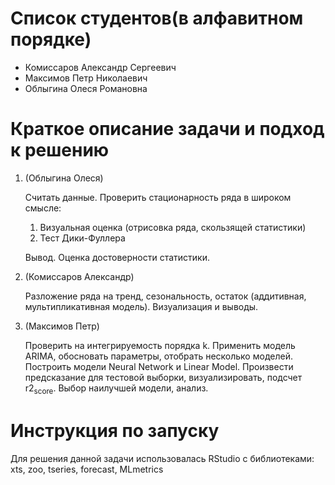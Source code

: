 * Список студентов(в алфавитном порядке)
- Комиссаров Александр Сергеевич
- Максимов Петр Николаевич
- Облыгина Олеся Романовна

* Краткое описание задачи и подход к решению

1. (Облыгина Олеся)

    Считать данные. Проверить стационарность ряда в широком смысле:
        1) Визуальная оценка (отрисовка ряда, скользящей статистики)
        2) Тест Дики-Фуллера             
    Вывод. Оценка достоверности статистики.
2. (Комиссаров Александр)

    Разложение ряда на тренд, сезональность, остаток (аддитивная, мультипликативная модель). Визуализация и выводы.
3. (Максимов Петр)

    Проверить на интегрируемость порядка k. Применить модель ARIMA, обосновать параметры, отобрать несколько моделей. Построить модели Neural Network и Linear Model. Произвести предсказание для тестовой выборки, визуализировать, подсчет r2_score. Выбор наилучшей модели, анализ.

* Инструкция по запуску
Для решения данной задачи использовалась RStudio с библиотеками: xts, zoo, tseries, forecast, MLmetrics
